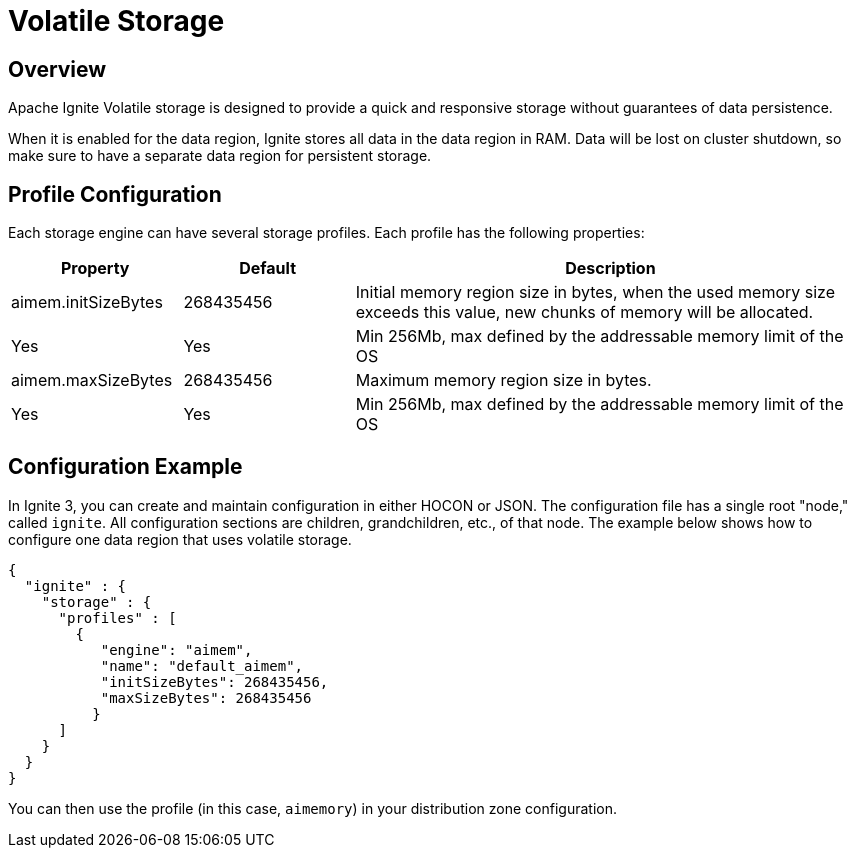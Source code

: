 // Licensed to the Apache Software Foundation (ASF) under one or more
// contributor license agreements.  See the NOTICE file distributed with
// this work for additional information regarding copyright ownership.
// The ASF licenses this file to You under the Apache License, Version 2.0
// (the "License"); you may not use this file except in compliance with
// the License.  You may obtain a copy of the License at
//
// http://www.apache.org/licenses/LICENSE-2.0
//
// Unless required by applicable law or agreed to in writing, software
// distributed under the License is distributed on an "AS IS" BASIS,
// WITHOUT WARRANTIES OR CONDITIONS OF ANY KIND, either express or implied.
// See the License for the specific language governing permissions and
// limitations under the License.
= Volatile Storage

== Overview

Apache Ignite Volatile storage is designed to provide a quick and responsive storage without guarantees of data persistence.

When it is enabled for the data region, Ignite stores all data in the data region in RAM. Data will be lost on cluster shutdown, so make sure to have a separate data region for persistent storage.

== Profile Configuration

Each storage engine can have several storage profiles. Each profile has the following properties:

[cols="1,1,3a",opts="header", stripes=none]
|===
|Property|Default|Description

|aimem.initSizeBytes|268435456| Initial memory region size in bytes, when the used memory size exceeds this value, new chunks of memory will be allocated.| Yes | Yes | Min 256Mb, max defined by the addressable memory limit of the OS
|aimem.maxSizeBytes|268435456| Maximum memory region size in bytes.| Yes | Yes | Min 256Mb, max defined by the addressable memory limit of the OS
|===

== Configuration Example

In Ignite 3, you can create and maintain configuration in either HOCON or JSON. The configuration file has a single root "node," called `ignite`. All configuration sections are children, grandchildren, etc., of that node. The example below shows how to configure one data region that uses volatile storage.

[source, json]
----
{
  "ignite" : {
    "storage" : {
      "profiles" : [
        {
           "engine": "aimem",
           "name": "default_aimem",
           "initSizeBytes": 268435456,
           "maxSizeBytes": 268435456
          }
      ]
    }
  }
}
----

You can then use the profile (in this case, `aimemory`) in your distribution zone configuration.